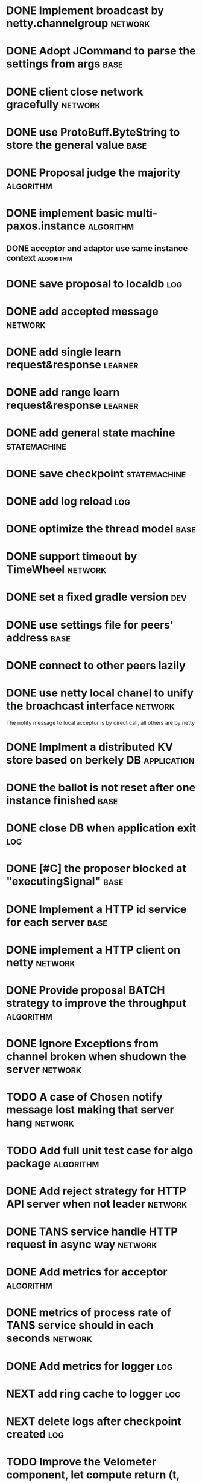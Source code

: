# Jaxos tasks
* DONE Implement broadcast by netty.channelgroup 					   :network:
* DONE Adopt JCommand to parse the settings from args 					      :base:
* DONE client close network gracefully 							   :network:
* DONE use ProtoBuff.ByteString to store the general value 				      :base:
* DONE Proposal judge the majority 							 :algorithm:
* DONE implement basic multi-paxos.instance 						 :algorithm:
** DONE acceptor and adaptor use same instance context		  :algorithm:
* DONE save proposal to localdb 							       :log:
* DONE add accepted message 								   :network:
* DONE add single learn request&response 						   :learner:
* DONE add range learn request&response 						   :learner:
* DONE add general state machine 						      :statemachine:
* DONE save checkpoint 								      :statemachine:
* DONE add log reload 									       :log:
* DONE optimize the thread model 							      :base:
* DONE  support timeout by TimeWheel 							   :network:
* DONE set a fixed gradle version 							       :dev:
* DONE use settings file for peers' address 						      :base:
* DONE connect to other peers lazily  
* DONE use netty local chanel to unify the broachcast interface 			   :network:
  The notify message to local acceptor is by direct call, all others 
are by netty
* DONE Implment a distributed KV store based on berkely DB 			       :application:
* DONE the ballot is not reset after one instance finished 				      :base:
* DONE close DB when application exit 							       :log:
* DONE [#C] the proposer blocked at "executingSignal" 					      :base:
* DONE Implement a HTTP id service for each server 					      :base:
* DONE implement a HTTP client on netty 						   :network:
* DONE Provide proposal BATCH strategy to improve the throughput 			 :algorithm:
* DONE Ignore Exceptions from channel broken when shudown the server 			   :network:
* TODO A case of Chosen notify message lost making that server hang 			   :network:
* TODO Add full unit test case for algo package 					 :algorithm:
* DONE Add reject strategy for HTTP API server when not leader 				   :network:
* DONE TANS service handle HTTP request in async way 					   :network:
* DONE Add metrics for acceptor 							 :algorithm:
* DONE metrics of process rate of TANS service should in each seconds 			   :network:
* DONE Add metrics for logger 								       :log:
* NEXT add ring cache to logger 							       :log:
* NEXT delete logs after checkpoint created 						       :log:
* TODO Improve the Velometer component, let compute return (t, elapsed) 		      :base:
* Issues
** TODO [#C] Netty print ERROR message [[file:caselog/netty-error.log][logs]]
